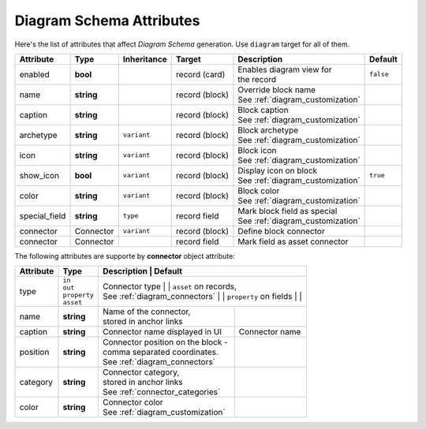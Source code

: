 .. _diagram_schema_attributes:

*******************************
   Diagram Schema Attributes
*******************************

Here's the list of attributes that affect *Diagram Schema* generation. Use ``diagram`` target for all of them.

+----------------+-----------------+-------------+------------------+------------------------------------+----------------+
| Attribute      | Type            | Inheritance | Target           | Description                        | Default        |
+================+=================+=============+==================+====================================+================+
| enabled        | **bool**        |             | record (card)    | | Enables diagram view for         | ``false``      |
|                |                 |             |                  | | the record                       |                |
+----------------+-----------------+-------------+------------------+------------------------------------+----------------+
| name           | **string**      |             | record (block)   | | Override block name              |                |
|                |                 |             |                  | | See :ref:`diagram_customization` |                |
+----------------+-----------------+-------------+------------------+------------------------------------+----------------+
| caption        | **string**      |             | record (block)   | | Block caption                    |                |
|                |                 |             |                  | | See :ref:`diagram_customization` |                |
+----------------+-----------------+-------------+------------------+------------------------------------+----------------+
| archetype      | **string**      | ``variant`` | record (block)   | | Block archetype                  |                |
|                |                 |             |                  | | See :ref:`diagram_customization` |                |
+----------------+-----------------+-------------+------------------+------------------------------------+----------------+
| icon           | **string**      | ``variant`` | record (block)   | | Block icon                       |                |
|                |                 |             |                  | | See :ref:`diagram_customization` |                |
+----------------+-----------------+-------------+------------------+------------------------------------+----------------+
| show_icon      | **bool**        | ``variant`` | record (block)   | | Display icon on block            | ``true``       |
|                |                 |             |                  | | See :ref:`diagram_customization` |                |
+----------------+-----------------+-------------+------------------+------------------------------------+----------------+
| color          | **string**      | ``variant`` | record (block)   | | Block color                      |                |
|                |                 |             |                  | | See :ref:`diagram_customization` |                |
+----------------+-----------------+-------------+------------------+------------------------------------+----------------+
| special_field  | **string**      | ``type``    | record field     | | Mark block field as special      |                |
|                |                 |             |                  | | See :ref:`diagram_customization` |                |
+----------------+-----------------+-------------+------------------+------------------------------------+----------------+
| connector      | Connector       | ``variant`` | record (block)   | Define block connector             |                |
+----------------+-----------------+-------------+------------------+------------------------------------+----------------+
| connector      | Connector       |             | record field     | Mark field as asset connector      |                |
+----------------+-----------------+-------------+------------------+------------------------------------+----------------+

The following attributes are supporte by **connector** object attribute:

+----------------+-----------------+-------------------------------------+-----------------------------+
| Attribute      | Type            |  Description                        | Default                     |
+================+=================+===================================================================+
| type           | | ``in``        | | Connector type                    | | ``asset`` on records,     |
|                | | ``out``       | | See :ref:`diagram_connectors`     | | ``property`` on fields    |
|                | | ``property``  |                                     |                             |
|                | | ``asset``     |                                     |                             |
+----------------+-----------------+-------------------------------------+-----------------------------+
| name           | **string**      | | Name of the connector,            |                             |
|                |                 | | stored in  anchor links           |                             |
+----------------+-----------------+-------------------------------------+-----------------------------+
| caption        | **string**      | Connector name displayed in UI      | Connector name              |
+----------------+-----------------+-------------------------------------+-----------------------------+
| position       | **string**      | | Connector position on the block - |                             |
|                |                 | | comma separated coordinates.      |                             |
|                |                 | | See :ref:`diagram_connectors`     |                             |
+----------------+-----------------+-------------------------------------+-----------------------------+
| category       | **string**      | | Connector category,               |                             |
|                |                 | | stored in  anchor links           |                             |
|                |                 | | See :ref:`connector_categories`   |                             |
+----------------+-----------------+-------------------------------------+-----------------------------+
| color          | **string**      | | Connector color                   |                             |
|                |                 | | See :ref:`diagram_customization`  |                             |
+----------------+-----------------+-------------------------------------+-----------------------------+
